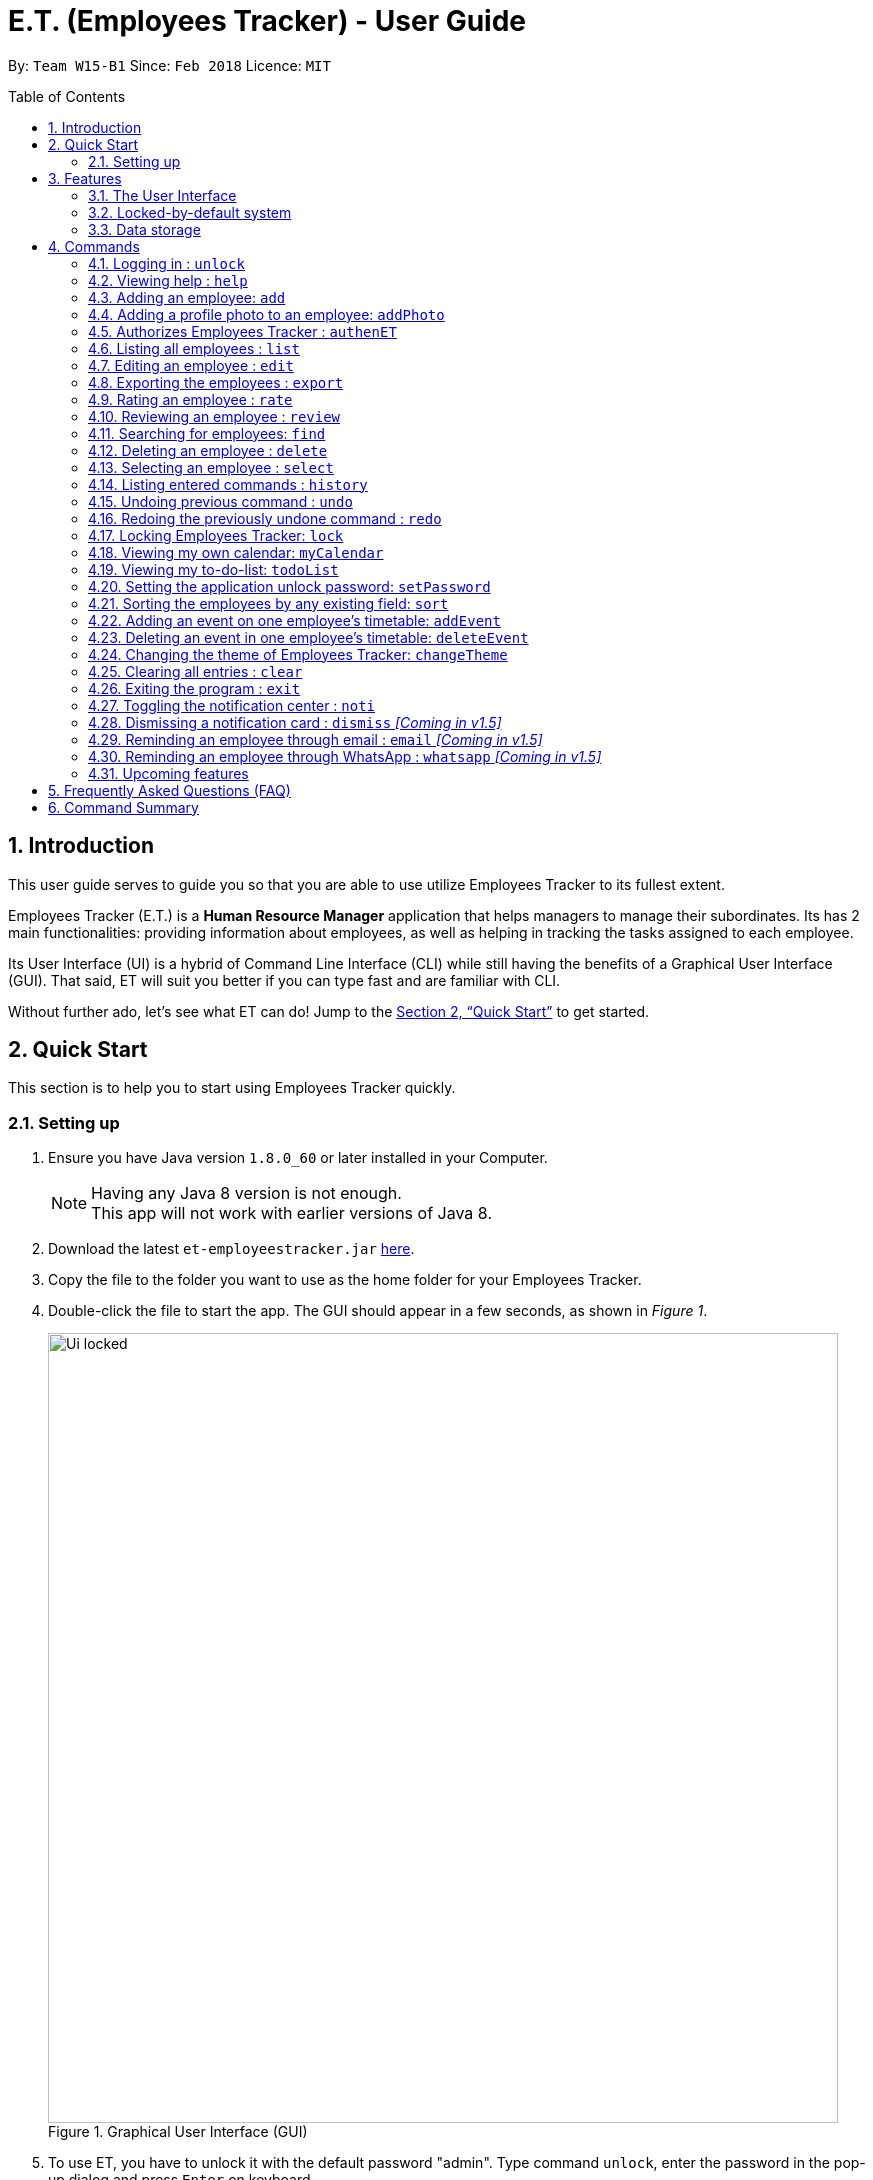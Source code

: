 = E.T. (Employees Tracker) - User Guide
:toc:
:toc-title: Table of Contents
:toc-placement: preamble
:sectnums:
:imagesDir: images
:stylesDir: stylesheets
:xrefstyle: full
:experimental:
ifdef::env-github[]
:tip-caption: :bulb:
:note-caption: :information_source:
endif::[]
:repoURL: https://github.com/CS2103JAN2018-W15-B1/main


By: `Team W15-B1`      Since: `Feb 2018`      Licence: `MIT`

== Introduction

This user guide serves to guide you so that you are able to use utilize Employees Tracker to its fullest extent.

Employees Tracker (E.T.) is a *Human Resource Manager* application that helps managers to manage their subordinates. Its has 2 main functionalities: providing information about employees, as well as helping in tracking the tasks assigned to each employee.

Its User Interface (UI) is a hybrid of Command Line Interface (CLI) while still having the benefits of a Graphical User Interface (GUI). That said, ET will suit you better if you can type fast and are familiar with CLI.

Without further ado, let's see what ET can do!  Jump to the <<Quick Start>> to get started.

== Quick Start
This section is to help you to start using Employees Tracker quickly.

=== Setting up

.  Ensure you have Java version `1.8.0_60` or later installed in your Computer.
+
[NOTE]
Having any Java 8 version is not enough. +
This app will not work with earlier versions of Java 8.
+
.  Download the latest `et-employeestracker.jar` link:{repoURL}/releases[here].
.  Copy the file to the folder you want to use as the home folder for your Employees Tracker.
.  Double-click the file to start the app. The GUI should appear in a few seconds, as shown in _Figure 1_.
+
.Graphical User Interface (GUI)
image::Ui_locked.png[width="790"]
+
. To use ET, you have to unlock it with the default password "admin". Type command `unlock`, enter the password in the pop-up dialog and press kbd:[Enter] on keyboard.
. If it is your first time to use ET, you are supposed to authorize ET to access your Google Calendar. Type this command `authenET`, a web page will be opened in your default browser,
and you need to log in with your working google account and give the permission. Refer to Figure 2 below.
+
.Authorizing ET
image::authorize_ET.png[width="790"]
+
.  After logging in and authorizing, you can use ET by typing the commands kbd:[Enter] to execute it. +
e.g. typing *`help`* and pressing kbd:[Enter] will open the help window.

****
Some example commands you can try:

* `list` +
lists all employees.
* `add n/John Doe p/98765432 e/johnd@example.com a/John street, block 123, #01-01` +
adds an employee named `John Doe` to Employees Tracker.
* `delete 3` +
deletes the 3^rd^ contact shown in the current list.
* `exit` +
exits the app.

Refer to <<Commands>> for details of each command.
****

== Features
This section lists all Employees Tracker's features in detail.

=== The User Interface
The User Interface will be the application's interface that you will interact with.

==== Knowing the components

_Figure 2_ shows the 5 major components of the user interface of Employees Tracker (ET):

* Command Box:where you type in commands
* Result Display Box: where ET shows text result to you
* Employees List Panel: where the list of all employees is shown
* Employee's Profile Panel: where the details of the selected employee is shown
* Notification cards: where ET reminds you about ended events

.User Interface
image::UiLabelled.jpg[width="790"]

==== Reading the result display box

The result display box shows 3 types of information:

* Error messages in [red]#red#, if the command you entered does not exists or does not match the pre-defined format.
* Hints about the format and usage of the command in [green]#green#.
* Statuses of Employees Tracker in [white]#white#, if your command is processed successfully.

[NOTE]
ET will intelligently provide [green]#hints# according to the words you type in the `Command Box`.

==== Understanding the notification system

===== Notification cards

_Figure 3_ shows a notification card of ET. Each notification card contains 4 information, which are index, event name, name of person in-charge and expiry date and time.

.A notification card
image::card_labelled.jpg[width=""]

{nbsp} +

===== Two Phase notification

ET has a 2 phase notification system, i.e. there will be 2 notification cards popping up to remind you of each event.

* The first phase notification will pop out in a [blue]#blue# notification card, on the day of expiry, as shown in _Figure 4_.
* The second phase notification will pop out in a [red]#red# notification card, at the exact time of expiry, as shown in _Figure 5_.

.First phase notification card
image::card_blue.png[width=""]

.Second phase notification card
image::card_red.png[width=""]

For example, suppose you have assigned a task to Alex which will due on 27^th^ May 2018 4:00 pm. When you open ET for the first time in the morning of 27^th^ May 2018, you will be notified that Alex has a task that will due on *today* in a [blue]#blue# notification card. Later at 4:00 pm of 27^th^ May 2018, you will receive the second phase notification in [red]#red#, informing you that Alex should have finished the task by *now* .

{nbsp} +

===== Notification card in Operating System

We understand that you as a manager lead a busy life, so we don't expect you to stare at ET at all times to catch the notification cards. Instead, ET is capable of showing notification cards in your computer's system (e.g. Windows, Mac, Linux, etc.) while you are using other software, as shown in _Figure 6_. Thus, you can feel free to minimize ET and continue working on your computer.

.ET shows notification card about event expiry even if you are using other programs.
image::card_windows.png[width=""]

[NOTE]
This feature may not work on some computer systems.

{nbsp} +

===== The Notification Center

To prevent notification cards from flooding the screen, notification cards in Employees Tracker (ET) will be hidden after 5 seconds.

However, fret not, you can still find them in the notification center. To open the `Notification Center`, please refer to <<Toggling the notification center : `noti`>>, or *double press* kbd:[SHIFT]. After that, you will be greeted by the `Notification Center` as shown in _Figure 7_. In the `Notification Center`, you will see a list of all un-dismissed notification cards.

.The Notification Center
image::notification_center.png[width=""]

[NOTE]
Notification cards will always stay in the notification center. Even if you close ET, the notification card will re-appear when you open ET again. To dismiss a notification card, please refer to <<Dismissing a notification card : `dismiss`>>.

=== Locked-by-default system
Employees Tracker (ET) is locked by default when it is opened in order to secure the data in ET. While ET is locked, all commands and the notification features will not work. To unlock ET, please refer to <<Logging in : `unlock`>>

=== Data storage
Employees Tracker data are saved in the hard disk automatically after any command that changes the data. +
There is no need to save manually.


[[Commands]]
== Commands
This section lists all Employees Tracker's command.

====
*Command Format*

* Words in `UPPER_CASE` are the parameters to be supplied by the user e.g. in `add n/NAME`, `NAME` is a parameter which can be used as `add n/John Doe`.
* Items in brackets are mandatory e.g. `(n/NAME_KEYPHRASE | t/TAG_KEYPHRASE | r/RATING_KEYPHRASE)` can be used as `n/John t/Sales r/5` but cannot be empty.
* Items in square brackets are optional e.g `n/NAME [t/TAG]` can be used as `n/John Doe t/friend` or as `n/John Doe`.
* Items with `…`​ after them can be used multiple times including zero times e.g. `[t/TAG]...` can be used as `{nbsp}` (i.e. 0 times), `t/friend`, `t/friend t/family` etc.
* Parameters can be in any order e.g. if the command specifies `n/NAME p/PHONE_NUMBER`, `p/PHONE_NUMBER n/NAME` is also acceptable.
====

// tag::unlock[]
=== Logging in : `unlock`
Unlocks Employees Tracker. +
Format: `unlock`

[NOTE]
====
* You need to enter the password in a pop-up dialog and it must match the application's unlock password.
* The initial default unlock password is 'admin', refer to <<Setting the application unlock password: `setPassword` `[Since v1.3]`>> if you want to change your password.
====

Examples:

* `unlock` +
A dialog will pop up like below in _Figure 9_. +
Fill in the input box with matching unlock password to unlock ET.

.Pop-up unlock dialog.
image::unlock_dialog.png[width="790"][height="200"]
// end::unlock[]

=== Viewing help : `help`

Displays the user guide. +
Format: `help`

=== Adding an employee: `add`

Adds an employee to Employees Tracker +
Format: `add n/NAME p/PHONE_NUMBER e/EMAIL a/ADDRESS [t/TAG]...`

[TIP]
An employee can have any number of tags (including 0).

Examples:

* `add n/John Doe p/98765432 e/johnd@example.com a/John street, block 123, #01-01` +
Adds John Doe with the information given into Employees Tracker.
* `add n/Betsy Crowe t/friend e/betsycrowe@example.com a/Newgate Prison p/1234567 t/criminal` +
Adds Betsy Crowe with the information given into Employees Tracker.

// tag::addphoto[]
=== Adding a profile photo to an employee: `addPhoto`

Adds a profile photo to an existing employee in E.T.. +
Format: `addPhoto INDEX`

****
* The index refers to the index number shown in the most recent listing.
* The index *must be a positive integer* 1, 2, 3, ...
* You will need to select a photo in a pop-up file chooser.
* The acceptable photo types are .jpg, .jpeg, .png and .bmp.
****

Examples:

* `list` +
`addPhoto 1` +
Adds a photo to the 1st employee in the last employees listing.

[NOTE]
====
This command will automatically copy the file you chosed to the application's data folder if it does not exist. Once
the photo is copied, you should not delete it from that folder manually.
====
// end::addphoto[]

// tag::auth[]
=== Authorizes Employees Tracker : `authenET`

Get the permission to allow E.T. to access your google calendar. +

Format: `authenET`
// end::auth[]

=== Listing all employees : `list`

Shows a list of all employees in Employees Tracker as in _Figure 10_. +
Format: `list`

[NOTE]
====
Rating will be shown as `-` if the employee is yet to be rated.
====

.List of employees.
image::employeesList.png[width="790"][height="200"]

=== Editing an employee : `edit`

Edits an existing employee in Employees Tracker. +
Format: `edit INDEX [n/NAME] [p/PHONE] [e/EMAIL] [a/ADDRESS] [r/RATING] [t/TAG]...`

****
* The index refers to the index number shown in the last employees listing.
* The index *must be a positive integer* 1, 2, 3, ...
* At least one of the optional fields must be provided.
* Existing values will be updated to the input values.
* When editing tags, the existing tags of the employee will be removed i.e adding of tags is not cumulative.
* You can remove all the employee's tags by typing `t/` without specifying any tags after it.
****

Examples:

* `edit 1 p/91234567 e/johndoe@example.com` +
Edits the phone number and email address of the 1^st^ employee to be `91234567` and `johndoe@example.com` respectively.
* `edit 2 n/Betsy Crower t/` +
Edits the name of the 2^nd^ employee to be `Betsy Crower` and clears all existing tags.

// tag::export[]
=== Exporting the employees : `export`

Exports current employees in ET to a csv(Excel) file named "employees.csv" inside data folder. +
Format: `export`

****
* Make sure that the employees.csv is not open in your computer before execute `export`.
****

Examples:

* `export` +
Current employees in ET will be exported.
// end::export[]

=== Rating an employee : `rate`

Updates the rating of an existing employee in Employees Tracker. +
Format: `rate INDEX RATING`

****
* The index refers to the index number shown in the last employees listing.
* The index *must be a positive integer* 1, 2, 3, ...
* Both INDEX and RATING must be provided.
* Existing rating will be updated to the input RATING.
* RATING must be a positive integer between 1 and 5, i.e. 1, 2, 3, 4 or 5.
****

[NOTE]
====
* An employee will have a null rating by default upon added. This implies that the employee is yet to be rated.
* Null rating is shown as `-`.
* You cannot assign null rating to an employee.
====

Examples:

* `list` +
`rate 1 5` +
Gives the 1^st^ employee in the last employees listing a 5-stars rating.
* `find Alex` +
`rate 2 2` +
Gives the 2^nd^ employee in the list of Alex(s) a 2-stars rating.

// tag::emer7[]
=== Reviewing an employee : `review`

Assigns a review to an existing employee in Employees Tracker. +
Format: `review INDEX`

****
* The index refers to the index number shown in the last employees listing.
* The index *must be a positive integer*, i.e. 1, 2, 3, ...
* The reviewer must be a valid email address.
* The review can contain any character without length limitation.
* A review will be tied to a single reviewer. [Implemented in V1.4]
****

Examples:

* `list` +
`review 1` +
Gives the 1^st^ employee in the last employees listing a review. +
A pop-up dialog box will appear after user executes the command as shown in _Figure 11_ below. The dialog box will prompt the user to enter the user's credential (as a reviewer) and the review.
* `find n/Alex` +
`rate 2` +
Gives the 2^nd^ employee in the list of Alex(s) a review. +

.A pop-up dialog box.
image::review_dialog.png[width=""]

=== Searching for employees: `find`

Finds employees whose name, tags, rating, or all of those contain any of the given keyphrases. +
Format: `find (n/NAME_KEYPHRASE | t/TAG_KEYPHRASE | r/RATING_KEYPHRASE)  [n/NAME_KEYPHRASE]... [t/TAG_KEYPHRASE]... [r/RATING_KEYPHRASE]...`

****
* The search is case insensitive, e.g. `n/hANs` will match `Hans`
* The order of the keyphrase does not matter, e.g. `n/Hans Bo` will match `Bo Hans`
* The search does not match exactly all the words in a phrase in sequential order, but only finds any phrase that contains the specified keyphrase's words without sequential order, e.g. `n/Hans Bo` will match `Jonathan Bo Hans`
* The search only matches full word, e.g. `n/Han` will not match `Hans`
* Searching by multiple criteria will yield the result of employees that match all of them, e.g. +
** `n/Hans Bo t/Sales` will match `Hans Bo` with tag `Sales` but not `Hans Bo` with tag `Enemy` or `John Doe` with tag `Friends` +
** `n/Hans Bo n/John Doe t/Sales t/Marketing` will match only `Hans Bo | Sales` or `Hans Bo | Marketing` or `John Doe | Sales` or `John Doe | Marketing`
****

Examples:

* `find n/John` +
Returns all employees having name `John`. +
e.g. `john` and `John Doe`
* `find n/Betsy Tim John` +
Returns all employees with name that contains `Betsy Tim John` without any sequential order. +
e.g. `Caroline John Tim Betsy` and `Betsy Tim John`
* `find n/Betsy n/Tim n/John` +
Returns all employees with name that contains either `Betsy`, `Tim`, or `John` +
e.g. `Betsy`, `Tim`, `John`, `Betsy Toe`, `John Cook`, and `Tim John`
* `find n/John t/Friends Colleagues r/3` +
Returns all employees with name `John`, both tags `Friends` and `Colleagues`, and rating of 3 +
e.g. `John | Friends, Colleagues | 3`
* `find n/John t/Friends t/Colleagues` +
Returns all employees having both names `John` and either tags `Friends` or `Colleagues` +
e.g. `John Doe | Friends`, `John Dick| Colleagues`, `John | Friends, Colleagues`, and `John Dare | Friends, Colleagues, OweMoneys`
// end::emer7[]

=== Deleting an employee : `delete`

Deletes the specified employee from Employees Tracker whose calendar will also be deleted. +
Format: `delete INDEX`

****
* The index refers to the index number shown in the most recent listing.
* The index *must be a positive integer* 1, 2, 3, ...
****

Examples:

* `list` +
`delete 2` +
Deletes the 2^nd^ employee and his calendar in Employees Tracker.
* `find Betsy` +
`delete 1` +
Deletes the 1^st^ employee and his calendar in the results of the `find` command.

=== Selecting an employee : `select`

Selects the employee identified by the index number used in the last employees listing. +
Format: `select INDEX`

****
* The index refers to the index number shown in the most recent listing.
* The index *must be a positive integer* `1, 2, 3, ...`
* Loads the employee's name, address, calendar, and reviews at the specified `INDEX`.
****

Examples:

* `list` +
`select 2` +
Selects the 2^nd^ employee in Employees Tracker.
* `find Betsy` +
`select 1` +
Selects the 1^st^ employee in the results of the `find` command.

[NOTE]
If `Calendar` in `Employee's Profile Panel` looks something similar to _Figure 8_, it means you will have to sign in to your *Google work account* from there. This is for security purposes, you will be required to sign in once for every time you close Employees Tracker and open it again,

.Signing in to Google account at the Calendar row
image::sign_in.png[width="790"][height="200"]


=== Listing entered commands : `history`

Lists all the commands that you have entered in reverse chronological order. +
Format: `history`

[NOTE]
====
Pressing the kbd:[&uarr;] and kbd:[&darr;] arrows will display the previous and next input respectively in the command box.
====

// tag::undoredo[]
=== Undoing previous command : `undo`

Restores Employees Tracker to the state before the previous _undoable_ command was executed. +
Format: `undo`

[NOTE]
====
Undoable commands: those commands that modify Employees Tracker's content (`add`, `delete`, `edit` and `clear`).
====

Examples:

* `delete 1` +
`list` +
`undo` +
Reverses the `delete 1` command.

* `select 1` +
`list` +
`undo` +
The `undo` command fails as there are no undoable commands executed previously.

* `delete 1` +
`clear` +
`undo` +
Reverses the `clear` command. +
`undo` +
Reverses the `delete 1` command.

=== Redoing the previously undone command : `redo`

Reverses the most recent `undo` command. +
Format: `redo`

Examples:

* `delete 1` +
`undo` +
Reverses the `delete 1` command. +
`redo` +
Reapplies the `delete 1` command.

* `delete 1` +
`redo` +
The `redo` command fails as there are no `undo` commands executed previously.

* `delete 1` +
`clear` +
`undo` +
Reverses the `clear` command. +
`undo` +
Reverses the `delete 1` command. +
`redo` +
Reapplies the `delete 1` command. +
`redo` +
Reapplies the `clear` command.
// end::undoredo[]


// tag::lock[]
=== Locking Employees Tracker: `lock`

Locks Employees Tracker, so that the data is protected without the need of closing the program or shutting down your computer. +
Format: `lock`

****
* Employees Tracker will not respond to any command other than `unlock` when it is locked.
****

Examples:

* `lock` +
Locks Employees Tracker.

[NOTE]
After you locked Employees Tracker, you won't see any information on the User Interface. All information will be hiding when Employees Tracker is locked. Refer to _Figure 13_ below.

.Hiding information when Employees Tracker is locked.
image::lock_screen.png[width="300"][height="400"]
// end::lock[]

// tag::ct[]
=== Viewing my own calendar: `myCalendar`

Views my own calendar. +
Format: `myCalendar`

Examples:

* `myCalendar` +
Your calendar will be displayed on a pop-up window.

=== Viewing my to-do-list: `todoList`

Views the upcoming events on my google account main calendar. +
Format: `todoList`

Examples:

* `todoList` +
Shows the to-do-list in a pop-up window. Refer to _Figure 14_ below.

.To-do list window.
image::todoList.png[width="300"][height="400"]
// end::ct[]

=== Setting the application unlock password: `setPassword`

Sets E.T.'s unlock password. +
Format: `setPassword`

[NOTE]
====
* You need to enter both old and new password in a pop-up dialog, and old password must match current application's unlock password.
* The new password can contain any character EXCEPT comma(,).
====

Examples:

* `setPassword` +
A dialog will pop up like below in _Figure 15_. Fill in the input boxes with matched old password and new password.

.Pop-up set password dialog
image::setPassword_dialog.png[width="790"][height="200"]

// tag::sort[]
=== Sorting the employees by any existing field: `sort`

Sorts existing employees by any field +
Format: `sort FIELD`

****
* Sort the employees by any existing field in alphabetical order, note that rate field will be sorted in descending order.
* The field entered must be one of the following: `name`, `phone`, `email`, `address`, `rate`, `tag`.
* Sorting is case-insensitive.
* The sorted results is stored permanently. If you want to revert to the previous ordering, please refer to <<Undoing previous command : `undo`>>
****

Examples:

* `sort name` +
Sort the employees by name in alphabetical order (case-insensitive).
* `sort rate` +
Sort the employees by rating in descending order.
// end::sort[]

// tag::addevent[]
=== Adding an event on one employee's timetable: `addEvent`

Adds an event to the employee identified by the index number used in the last employees listing. +
Format: `addEvent INDEX title/TITLE loca/LOCATION stime/STRATTIME etime/ENDTIME descrip/DESCRIPTION`

****
* `STARTTIME` and `ENDTIME` *must be in the format `YYYY-MM-DDTHH-MM-SS`*, which corresponds to year, month, day, hour, minute and second.
* The index refers to the index number shown in the most recent listing.
* The index *must be a positive integer 1, 2, 3,* …​
****

Examples:

* `list` +
`addEvent 2 title/Test Event loca/NUS, Singapore stime/2017-04-09T19:00:00 etime/2018-04-09T21:00:00 descrip/A Test Event` +
Adds the event to 2^nd^ employee's calendar in the list.

// end::addevent[]

// tag::deleteevent[]
=== Deleting an event in one employee's timetable: `deleteEvent`

Deletes an event with specified title which is the first occurrence in the timetable of employee identified by the index number used in the last employees listing. +
Format: `deleteEvent INDEX TITLE`

****
* The `TITLE` is a String.
* The index refers to the index number shown in the most recent listing.
* The index *must be a positive integer 1, 2, 3,* …​
****

Examples:

* `list` +
`deleteEvent 2 Test Event` +
Deletes the event with title "Test Event" in 2^nd^ employee's timetable.
// end::deleteevent[]

=== Changing the theme of Employees Tracker: `changeTheme`

Changes the theme of ET to bright or dark.
Format: `changeTheme THEME`

****
* The change of theme will be effective immediately.
* the `THEME` parameter must be one of the following: bright, dark.
****

Examples:

* `changeTheme bright` +
Changes the theme of ET to bright theme


=== Clearing all entries : `clear`

Clears all entries from Employees Tracker. +
Format: `clear`

=== Exiting the program : `exit`

Exits the program. +
Format: `exit`

=== Toggling the notification center : `noti`

Shows the notification panel if it is hidden; hides the notification center if it is shown. +
Format: `noti`

[TIP]
Alternatively, you can *double press* kbd:[SHIFT] to toggle the notification center.

=== Dismissing a notification card : `dismiss` _[Coming in v1.5]_

Dismisses the notification card identified by the index number. +
Format: `dismiss INDEX`

=== Reminding an employee through email : `email` _[Coming in v1.5]_

Opens up the email app of the computer to send a reminder email about the notification identified by the index number used in notification cards. +
Format: `email INDEX`

[NOTE]
=====
* You will be brought straight to the email composing interface of your email app.
* The recipient of the email will be set to the email address of the employee who was assigned the event.
=====

=== Reminding an employee through WhatsApp : `whatsapp` _[Coming in v1.5]_

Opens up the WhatsApp webpage to send a reminder message about the notification identified by the index number used in notification cards. +
Format: `whatsapp INDEX`

[NOTE]
=====
* You will be brought straight to the WhatsApp webpage that sends message to the phone number of the employee who was assigned the event.
* You may be required to scan a QR code from your phone to login to WhatsApp webpage.
=====

=== Upcoming features

Features yet to be implemented. Coming in `v2.0`.

* Editing an event. +
You will be able to edit an event at any time.
* Adding an event in mass to many employees' timetable at once. +
You will be able to add an event to many employee's timetable at once for maximum convenience.
* Jumping to email composing with a command. +
You will be able to jump to email with a command
// tag::dataencryption[]
* Encrypting data files. +
Employees Tracker will ensure data security by encrypting data files.


== Frequently Asked Questions (FAQ)

*Q*: How do I transfer my data to another Computer? +
*A*: Install the app in the other computer and overwrite the empty data file it creates with the file that contains the data of your previous Employees Tracker folder.

== Command Summary
This section summarizes the usage of all Employees Tracker's commands.

|===
|*Command* |*Format* |*Example*
|*Add* |`add n/NAME p/PHONE_NUMBER e/EMAIL a/ADDRESS [t/TAG]...` |`add n/James Ho p/22224444 e/jamesho@example.com a/123, Clementi Rd, 1234665 t/friend t/colleague`
|*AddEvent* |`addEvent INDEX title/TITLE loca/LOCATION stime/STRATTIME etime/ENDTIME descrip/DESCRIPTION` |`addEvent 2 title/Test Event loca/NUS, Singapore stime/2017-04-09T19:00:00 etime/2018-04-09T21:00:00 descrip/A Test Event`
|*AddPhoto* |`addPhoto INDEX` |
|*Authentication* |`authenET` |
|*Clear* |`clear` |
|*Delete* |`delete INDEX` |`delete 3`
|*DeleteEvent* |`deleteEvent INDEX TITLE` |`deleteEvent 1 event title`
|*Edit* |`edit INDEX [n/NAME] [p/PHONE_NUMBER] [e/EMAIL] [a/ADDRESS] [t/TAG]...` |`edit 2 n/James Lee e/jameslee@example.com`
|*Export* |`export` |
|*Find* |`find (n/NAME_KEYPHRASE \| t/TAG_KEYPHRASE \| r/RATING_KEYPHRASE) [n/NAME_KEYPHRASE]…​ [t/TAG_KEYPHRASE]…​ [r/RATING_KEYPHRASE]…` |`find n/James n/Jake Black t/Sales t/Marketing Senior r/3`
|*Help* |`help` |
|*History* |`history` |
|*List* |`list` |
|*Lock* |`lock` |
|*MyCalendar* |`myCalendar` |
|*Redo* |`redo` |
|*Review* |`review INDEX` |`review 2`
|*Select* |`select INDEX` |`select 2`
|*SetPassword* |`setPassword OLD_PASSWORD NEW_PASSWORD ` |`setPassword admin 12345`
|*TodoList* |`todoList` |
|*Undo* |`undo` |
|*Unlock* |`unlock PASSWORD` |`unlock admin`
|===
